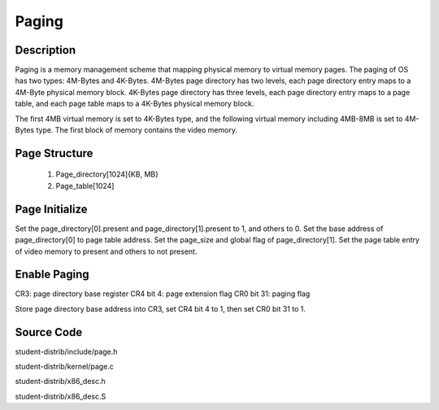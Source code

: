 =======================================
Paging
=======================================

------------------
Description 
------------------
Paging is a memory management scheme that mapping physical memory to
virtual memory pages. The paging of OS has two types: 4M-Bytes and 
4K-Bytes.
4M-Bytes page directory has two levels, each page directory entry maps 
to a 4M-Byte physical memory block.
4K-Bytes page directory has three levels, each page directory entry maps
to a page table, and each page table maps to a 4K-Bytes physical memory block.

The first 4MB virtual memory is set to 4K-Bytes type, and the following 
virtual memory including 4MB-8MB is set to 4M-Bytes type. The first block of memory
contains the video memory.

-------------------
Page Structure
-------------------
 1. Page_directory[1024]{KB, MB}
 2. Page_table[1024]


---------------------
Page Initialize
---------------------
Set the page_directory[0].present and page_directory[1].present to 1, and others to 0.
Set the base address of page_directory[0] to page table address.
Set the page_size and global flag of page_directory[1].
Set the page table entry of video memory to present and others to not present.

---------------------
Enable Paging
---------------------
CR3: page directory base register
CR4 bit 4: page extension flag
CR0 bit 31: paging flag

Store page directory base address into CR3, 
set CR4 bit 4 to 1, then set CR0 bit 31 to 1.

--------------------
Source Code
--------------------
student-distrib/include/page.h

student-distrib/kernel/page.c

student-distrib/x86_desc.h

student-distrib/x86_desc.S







